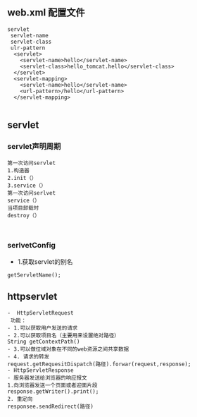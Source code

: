 ** web.xml 配置文件
#+BEGIN_SRC 
servlet
 servlet-name
 servlet-class
 ulr-pattern
  <servlet>
  	<servlet-name>hello</servlet-name>
  	<servlet-class>hello_tomcat.hello</servlet-class>
  </servlet>
  <servlet-mapping>
  	<servlet-name>hello</servlet-name>
  	<url-pattern>/hello</url-pattern>
  </servlet-mapping>
  
#+END_SRC

** servlet
*** servlet声明周期
#+BEGIN_SRC 
第一次访问servlet
1.构造器
2.init（）
3.service（）
第一次访问serlvet
service（）
当项目卸载时
destroy（）


#+END_SRC

*** serlvetConfig
- 1.获取servlet的别名
#+BEGIN_SRC 
getServletName();
#+END_SRC

** httpservlet
#+BEGIN_SRC 
-  HttpServletRequest
 功能：
- 1.可以获取用户发送的请求
- 2.可以获取项目名（主要用来设置绝对路径）
String getContextPath()
- 3.可以做位域对象在不同的web资源之间共享数据
- 4. 请求的转发
request.getRequesitDispatch(路径).forwar(request,response);
- HttpServletResponse
- 服务器发送给浏览器的响应报文
1.向浏览器发送一个页面或者迎面片段
response.getWriter().print();
2. 重定向
responsee.sendRedirect(路径)
#+END_SRC
